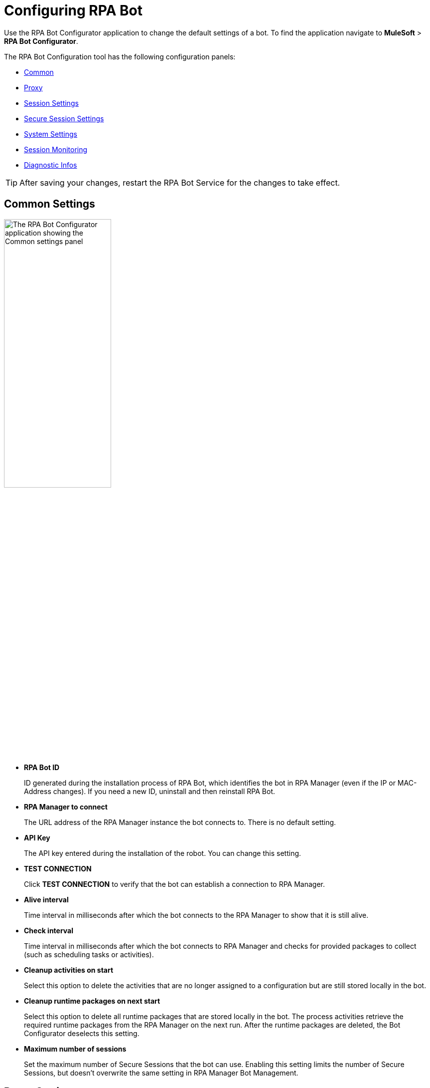 = Configuring RPA Bot

Use the RPA Bot Configurator application to change the default settings of a bot. To find the application navigate to *MuleSoft* > *RPA Bot Configurator*.

The RPA Bot Configuration tool has the following configuration panels:

* <<common-settings, Common>>
* <<proxy-settings, Proxy>>
* <<session-settings, Session Settings>>
* <<secure-session, Secure Session Settings>>
* <<system-settings, System Settings>>
* <<session-monitoring, Session Monitoring>>
* <<diagnostic-infos, Diagnostic Infos>>

[TIP]
After saving your changes, restart the RPA Bot Service for the changes to take effect.

[[common-settings]]
== Common Settings

image:bot-configurator-common.png[The RPA Bot Configurator application showing the Common settings panel, 50%, 50%]

* *RPA Bot ID*
+
ID generated during the installation process of RPA Bot, which identifies the bot in RPA Manager (even if the IP or MAC-Address changes). If you need a new ID, uninstall and then reinstall RPA Bot.
* *RPA Manager to connect*
+
The URL address of the RPA Manager instance the bot connects to. There is no default setting.
* *API Key*
+
The API key entered during the installation of the robot. You can change this setting.
* *TEST CONNECTION*
+
Click *TEST CONNECTION* to verify that the bot can establish a connection to RPA Manager.
* *Alive interval*
+
Time interval in milliseconds after which the bot connects to the RPA Manager to show that it is still alive.
* *Check interval*
+
Time interval in milliseconds after which the bot connects to RPA Manager and checks for provided packages to collect (such as scheduling tasks or activities).
* *Cleanup activities on start*
+
Select this option to delete the activities that are no longer assigned to a configuration but are still stored locally in the bot.
* *Cleanup runtime packages on next start*
+
Select this option to delete all runtime packages that are stored locally in the bot. The process activities retrieve the required runtime packages from the RPA Manager on the next run. After the runtime packages are deleted, the Bot Configurator deselects this setting.
* *Maximum number of sessions*
+
Set the maximum number of Secure Sessions that the bot can use. Enabling this setting limits the number of Secure Sessions, but doesn't overwrite the same setting in RPA Manager Bot Management.

[[proxy-settings]]
== Proxy Settings

image:bot-configurator-proxy.png[The RPA Bot Configurator application showing the Proxy settings panel, 50%, 50%]

* *Proxy*
+
The bot and RPA Manager communicate through the HTTP protocol at Port 80. If you
connect to the internet through a proxy server, enter the proxy address in this field
+
Format: `+http://<Serveraddress>:<Port>+`, for example: `+http://myproxy.de:881+`.

[[session-settings]]
== Session Settings

To specify a default user account that the RPA Bot uses to log in to the session and run processes on the computer, enter the credentials here. When users create a process run configuration in RPA Manager, they can choose this user or specify another there.

image:bot-configurator-session-settings.png[The RPA Bot Configurator application showing the Secure Session settings panel, 50%, 50%]

* *Default Session User*
+
To specify a default user account that the RPA Bot uses to log in to the session and run processes on the computer, enter the credentials here. If the environment of the computer the bot is installed on is embedded in a domain and you want to use a local user, write the user name as follows: `.\username`. For domain users, use the following form: `mydomain\username`.
* *Send images for process streaming*
+
Select this checkbox to transfer screenshots used for process streaming to RPA Manager. Deselect the checkbox if not everyone on the process team is allowed to view the processed data. For the Process Streaming to work, the usage of the Windows Taskbar must be enabled in the process-run configuration, too.

[[secure-session]]
== Secure Session Settings

image:bot-configurator-secure-session.png[The RPA Bot Configurator application showing the Secure Session Settings panel, 50%, 50%]

* *Activate certificate based login on SSL enabled terminal servers*
+
Enable this option if you are installing the bot on a terminal server that only allows SSL protected RDP connections.
* *Handle “Always prompt client for password” option*
+
Enable this option if the `fPromptForPassword` Group Policy is enabled. 
+
The `fPromptForPassword` policy requests the password to be entered a second time when the RDP session is established. Some machines request the second password entry via a popup dialog. Other machines embed the prompt into the same screen, like the regular Windows login.
* *Handle a “Custom LogonMessage”*
+
Enable this option if you are prompted with a custom logon message when connecting to your system via RDP.
+
Some systems show a custom logon message screen after logging into an RDP session, and this message has to be acknowledged by pressing a button. 
* *Allow usage of SmartCards inside Secure Sessions*
+
Enables authentication via SmartCard within the Secure Session.
* *Use the Credential Security Support Provider (CredSSP) for authentication*
+
Select this option to use the CredSSP for authentication.
* *Use alternative RDP handling for Secure Session login (recommended for Windows 10 and Windows Server 2016)*
+
If the group policy _Always prompt for password upon connection_ is enabled, the password must be entered twice when logging into the RDP session. This might prevent the Secure Session from running smoothly, especially on Windows 2010 and Windows Server 2016. If this is the case, activate this option so that the credentials can be entered correctly in the second query.
+
In this context, ensure that you have selected the option *Allow connections only from computers running Remote Desktop with Network Level Authentication (recommended)* in the Windows system properties.
* *Session connection timeout*
+
With an established connection, the session connection timeout defines the time that a call can remain unanswered before the bot cancels the call.
* *Retries in timeout*
+
Defines how often the bot tries to reach a started StSec via session connection.
* *Seconds to wait between each try*
+
The wait time specifies how long the bot waits between every individual attempt.

=== Test Settings

Optionally, click *TEST SETTINGS* to test your connection settings for the Secure Session. In the *TEST SETTINGS* dialog, enter test parameters for the Secure Session.

image:bot-configurator-test-settings.png[The RPA Bot Configurator application showing the Test Settings window, 50%, 50%]

If you click *TEST*, the application starts a non-operational Secure Session in which you can see a list of parameters for the Secure Session. Click *Logout* to end this non-operational Secure Session.

[NOTE]
On single session systems, such as Windows 10 and 11, a message shows that the test may fail if no further sessions are available.

== Session Monitoring

image:bot-configurator-session-monitoring.png[The RPA Bot Configurator application showing the Session Monitoring settings panel, 50%, 50%]

* *Take Analysis Pictures*
+
Specifies whether the bot takes screenshots while executing a process.
* *Analyze Pictures Count*
+
Specifies the number of screenshots to take.
* *Analyze Picture Seconds*
+
Defines the interval at which the bot takes screenshots.
* *Analysis package on OK*
+
Sends analysis packages if the Activity Workflow terminates with OK.

[[system-settings]]
== System Settings

image:bot-configurator-system-settings.png[The RPA Bot configurator application showing the System Settings panel, 50%, 50%]

This panel indicates whether a terminal server software is installed and displays a list of all known registry keys with their current value. The panel also includes a `Bot Service State` entry, which shows the current RPA Bot Windows Service state and configuration. If a setting prevents RPA Bot from operating correctly, it is marked with a warning icon.

You can fix the registry key settings directly from the panel by doing the following:

. Right-click the warning icon.
. Click *Fix it*.

A confirmation pop-up displays to indicate the setting was fixed successfully. If the fix fails, access documentation from the panel for information about why the fix failed and how to resolve it.

To fix the terminal server setting, which is needed for Secure Sessions, ensure the software is installed. Visit xref:hardware-software-requirements.adoc[Hardware and Software Requirements] for more information about requirements for Secure Sessions.

[[diagnostic-infos]]
== Diagnostic Infos

The diagnostics panel shows important runtime information to help you identify current and potential problems with RPA Bot. The panel also shows which Windows session is currently being used by which secure session. Some values cannot be determined when RPA Bot is not running.

image:bot-configurator-diagnostic-infos.png[The RPA Bot Configurator application showing the Diagnostic Infos panel, 50%, 50%]

* *Bot Service state*
+
Shows the current status of the Windows service.
* *Bot start time (local time)*
+
Shows the last bot start time and running time. The time is shown in the time zone of the current RPA Bot user.
* *Process execution count*
+
Shows the number of processes that executed successfully since the last bot start time.
* *Workflow execution count*
+
Shows the number of workflows executed successfully since the last bot start time.
* *Average Secure session count*
+
Shows the average number of secure sessions at the same time, the bot needs to run the processes since it was last started.
* *Max. Secure session count*
+
Shows the maximum number of secure sessions at the same time the bot needs to run the processes since it was last started.
* *Last Time used to established a new secure session*
+
Shows the time a secure session was last created. If a secure session has not been created since the last bot start time, then a value is not shown.
* *Session creation errors occurred in the last hour*
+
Shows the number of errors that occurred in the last hour when creating a secure session.
* *Session creation errors occurred in the last day*
+
Shows the number of errors that occurred in the last twenty-four when creating a secure session.
* *Connection errors occurred in the last hour*
+
Shows the number of errors that occurred in the last hour when establishing a connection to RPA Manager.
* *Connection errors occurred in the last day*
+
Shows the number of errors that occurred in the last twenty-four hours when establishing a connection to RPA Manager.
* *Last average of download speed*
+
Shows the average download speed when RPA Bot is downloading the last runtime package. This is an indicator of the connection quality between RPA Bot and RPA Manager. If no runtime packages have been downloaded since the last bot start time, then a value is not shown. 
* *Time used for RPA Manager connection test*
+
When your referesh the Diagnostic Infos panel, RPA Bot runs a connection test to RPA Manager. This field shows the amount of time RPA Bot used to test the connection to RPA Manager. This is an indicator of the connection quality between RPA Bot and RPA Manager.
* *Temp folder size*
+
Shows the current size of the files in the Bot Temp folder (C:\ProgramData\Mulesoft\RPABot\temp) on disk.
* *Warnings count*
+
Shows the number of all warnings that have occurred in the bot since the last bot start, the last hour, and the last 24 hours.
* *Errors count*
+
Shows the number of all errors that have occurred in the bot since the last bot start, the last hour, and the last 24 hours.
* *Fatal count*
+
Shows the number of all fatal errors that have occurred in the bot since the last bot start, the last hour, and the last 24 hours.

== Editing RPA Bot Configurator While Recording

When a change is made to the RPA Bot Configurator while a recording is in progress, the configurator must be restarted for the changes to take effect. Clicking *OK* in the RPA Bot Configurator to save your changes opens the *Restart RPA Bot Service* dialog, which lets you decide if you want to defer or force the restart, restart manually, or continue configuring your changes.

[NOTE]
If a deployed process is running on the bot instance, the process may be canceled if RPA Bot is restarted as a result of a change made to the RPA Bot Configurator.

image:bot-configurator-restart-service.png[The RPA Bot Configurator application showing the Restart RPA Bot Service dialog]

== See Also

* xref:rpa-manager::botmanagement-overview.adoc#getting-started[RPA Manager - Bot Management]
* xref:rpa-manager::processautomation-deploy.adoc[RPA Manager - Deploying Automations]
* xref:rpa-manager::processmonitoring-stream.adoc[RPA Manager - Streaming Processes]
